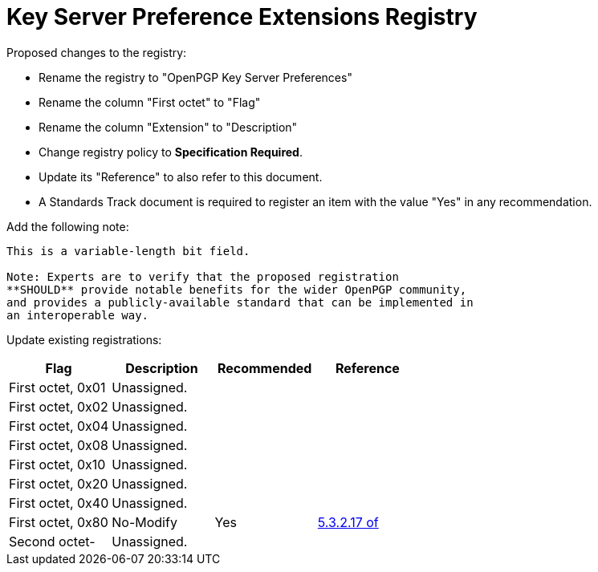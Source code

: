[#registry-keyserver]
= Key Server Preference Extensions Registry

Proposed changes to the registry:

* Rename the registry to "OpenPGP Key Server Preferences"

* Rename the column "First octet" to "Flag"

* Rename the column "Extension" to "Description"

* Change registry policy to **Specification Required**.

* Update its "Reference" to also refer to this document.

* A Standards Track document is required to register an item 
with the value "Yes" in any recommendation.

Add the following note:

----
This is a variable-length bit field.

Note: Experts are to verify that the proposed registration
**SHOULD** provide notable benefits for the wider OpenPGP community,
and provides a publicly-available standard that can be implemented in
an interoperable way.
----

Update existing registrations:

|===
| Flag              | Description | Recommended | Reference

| First octet, 0x01 | Unassigned. |             |
| First octet, 0x02 | Unassigned. |             |
| First octet, 0x04 | Unassigned. |             |
| First octet, 0x08 | Unassigned. |             |
| First octet, 0x10 | Unassigned. |             |
| First octet, 0x20 | Unassigned. |             |
| First octet, 0x40 | Unassigned. |             |
| First octet, 0x80 | No-Modify   | Yes         | <<RFC4880,5.3.2.17 of>>
| Second octet-     | Unassigned. |             |

|===


